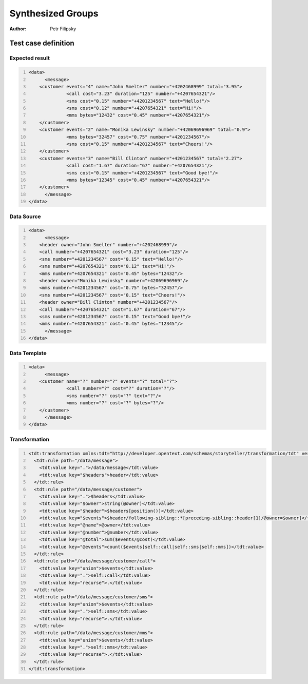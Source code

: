 ==================
Synthesized Groups
==================

:Author: Petr Filipsky

Test case definition
====================

Expected result
---------------

.. code:: xml
   :number-lines:
   :name: instance SynthesizedGroups

   <data>
	 <message>
       <customer events="4" name="John Smelter" number="+4202468999" total="3.95">
		 <call cost="3.23" duration="125" number="+4207654321"/>
		 <sms cost="0.15" number="+4201234567" text="Hello!"/>
		 <sms cost="0.12" number="+4207654321" text="Hi!"/>
		 <mms bytes="12432" cost="0.45" number="+4207654321"/>
       </customer>
       <customer events="2" name="Monika Lewinsky" number="+42069696969" total="0.9">
		 <mms bytes="32457" cost="0.75" number="+4201234567"/>
		 <sms cost="0.15" number="+4201234567" text="Cheers!"/>
       </customer>
       <customer events="3" name="Bill Clinton" number="+4201234567" total="2.27">
		 <call cost="1.67" duration="67" number="+4207654321"/>
		 <sms cost="0.15" number="+4201234567" text="Good bye!"/>
		 <mms bytes="12345" cost="0.45" number="+4207654321"/>
       </customer>
	 </message>
   </data>


Data Source
-----------

.. code:: xml
   :number-lines:
   :name: source SynthesizedGroups

   <data>
	 <message>
       <header owner="John Smelter" number="+4202468999"/>
       <call number="+4207654321" cost="3.23" duration="125"/>
       <sms number="+4201234567" cost="0.15" text="Hello!"/>
       <sms number="+4207654321" cost="0.12" text="Hi!"/>
       <mms number="+4207654321" cost="0.45" bytes="12432"/>
       <header owner="Monika Lewinsky" number="+42069696969"/>
       <mms number="+4201234567" cost="0.75" bytes="32457"/>
       <sms number="+4201234567" cost="0.15" text="Cheers!"/>
       <header owner="Bill Clinton" number="+4201234567"/>
       <call number="+4207654321" cost="1.67" duration="67"/>
       <sms number="+4201234567" cost="0.15" text="Good bye!"/>
       <mms number="+4207654321" cost="0.45" bytes="12345"/>
	 </message>
   </data>


Data Template
-------------

.. code:: xml
   :number-lines:
   :name: template SynthesizedGroups

   <data>
	 <message>
       <customer name="?" number="?" events="?" total="?">
		 <call number="?" cost="?" duration="?"/>
		 <sms number="?" cost="?" text="?"/>
		 <mms number="?" cost="?" bytes="?"/>
       </customer>
	 </message>
   </data>


Transformation
--------------

.. code:: xml
   :number-lines:
   :name: transformation SynthesizedGroups

   <tdt:transformation xmlns:tdt="http://developer.opentext.com/schemas/storyteller/transformation/tdt" version="1.0">
     <tdt:rule path="/data/message">
       <tdt:value key=".">/data/message</tdt:value>
       <tdt:value key="$headers">header</tdt:value>
     </tdt:rule>
     <tdt:rule path="/data/message/customer">
       <tdt:value key=".">$headers</tdt:value>
       <tdt:value key="$owner">string(@owner)</tdt:value>
       <tdt:value key="$header">$headers[position()]</tdt:value>
       <tdt:value key="$events">$header/following-sibling::*[preceding-sibling::header[1]/@owner=$owner]</tdt:value>
       <tdt:value key="@name">@owner</tdt:value>
       <tdt:value key="@number">@number</tdt:value>
       <tdt:value key="@total">sum($events/@cost)</tdt:value>
       <tdt:value key="@events">count($events[self::call|self::sms|self::mms])</tdt:value>
     </tdt:rule>
     <tdt:rule path="/data/message/customer/call">
       <tdt:value key="union">$events</tdt:value>
       <tdt:value key=".">self::call</tdt:value>
       <tdt:value key="recurse">.</tdt:value>
     </tdt:rule>
     <tdt:rule path="/data/message/customer/sms">
       <tdt:value key="union">$events</tdt:value>
       <tdt:value key=".">self::sms</tdt:value>
       <tdt:value key="recurse">.</tdt:value>
     </tdt:rule>
     <tdt:rule path="/data/message/customer/mms">
       <tdt:value key="union">$events</tdt:value>
       <tdt:value key=".">self::mms</tdt:value>
       <tdt:value key="recurse">.</tdt:value>
     </tdt:rule>
   </tdt:transformation>


